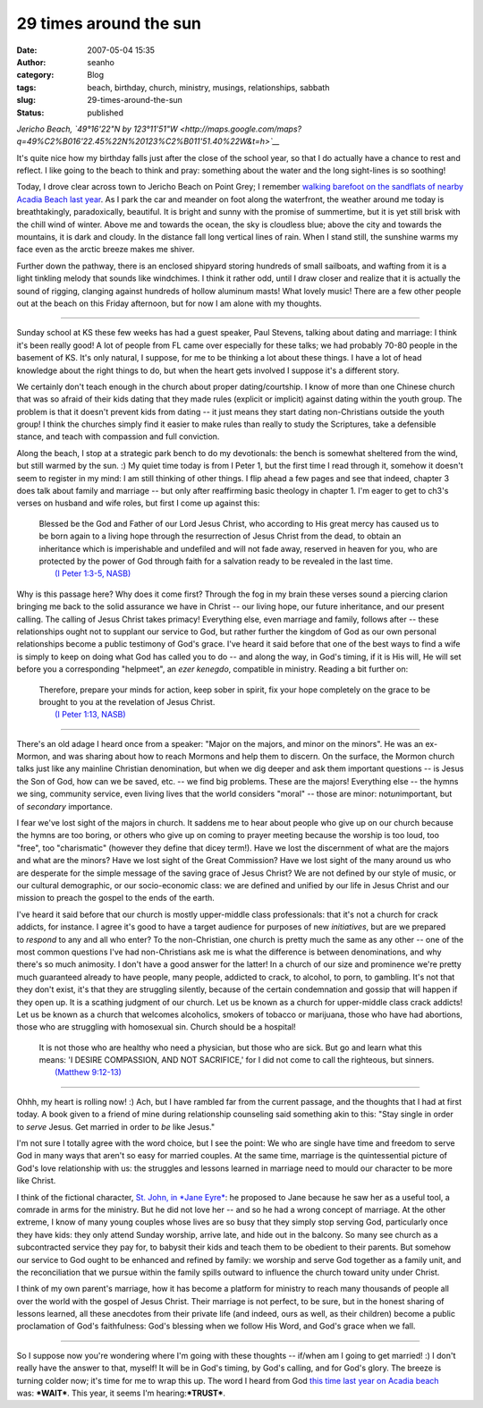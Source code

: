29 times around the sun
#######################
:date: 2007-05-04 15:35
:author: seanho
:category: Blog
:tags: beach, birthday, church, ministry, musings, relationships, sabbath
:slug: 29-times-around-the-sun
:status: published

*Jericho Beach, \ `49°16'22"N by
123°11'51"W <http://maps.google.com/maps?q=49%C2%B016'22.45%22N%20123%C2%B011'51.40%22W&t=h>`__*

It's quite nice how my birthday falls just after the close of the school
year, so that I do actually have a chance to rest and reflect. I like
going to the beach to think and pray: something about the water and the
long sight-lines is so soothing!

Today, I drove clear across town to Jericho Beach on Point Grey; I
remember \ `walking barefoot on the sandflats of nearby Acadia Beach
last year </2006/acadia-beach-at-low-tide>`__. As I park the car and
meander on foot along the waterfront, the weather around me today is
breathtakingly, paradoxically, beautiful. It is bright and sunny with
the promise of summertime, but it is yet still brisk with the chill wind
of winter. Above me and towards the ocean, the sky is cloudless blue;
above the city and towards the mountains, it is dark and cloudy. In the
distance fall long vertical lines of rain. When I stand still, the
sunshine warms my face even as the arctic breeze makes me shiver.

Further down the pathway, there is an enclosed shipyard storing hundreds
of small sailboats, and wafting from it is a light tinkling melody that
sounds like windchimes. I think it rather odd, until I draw closer and
realize that it is actually the sound of rigging, clanging against
hundreds of hollow aluminum masts! What lovely music! There are a few
other people out at the beach on this Friday afternoon, but for now I am
alone with my thoughts.

--------------

Sunday school at KS these few weeks has had a guest speaker, Paul
Stevens, talking about dating and marriage: I think it's been really
good! A lot of people from FL came over especially for these talks; we
had probably 70-80 people in the basement of KS. It's only natural, I
suppose, for me to be thinking a lot about these things. I have a lot of
head knowledge about the right things to do, but when the heart gets
involved I suppose it's a different story.

We certainly don't teach enough in the church about proper
dating/courtship. I know of more than one Chinese church that was so
afraid of their kids dating that they made rules (explicit or implicit)
against dating within the youth group. The problem is that it doesn't
prevent kids from dating -- it just means they start dating
non-Christians outside the youth group! I think the churches simply find
it easier to make rules than really to study the Scriptures, take a
defensible stance, and teach with compassion and full conviction.

Along the beach, I stop at a strategic park bench to do my devotionals:
the bench is somewhat sheltered from the wind, but still warmed by the
sun. :) My quiet time today is from I Peter 1, but the first time I read
through it, somehow it doesn't seem to register in my mind: I am still
thinking of other things. I flip ahead a few pages and see that indeed,
chapter 3 does talk about family and marriage -- but only after
reaffirming basic theology in chapter 1. I'm eager to get to ch3's
verses on husband and wife roles, but first I come up against this:

    | Blessed be the God and Father of our Lord Jesus Christ, who
      according to His great mercy has caused us to be born again to a
      living hope through the resurrection of Jesus Christ from the
      dead, to obtain an inheritance which is imperishable and undefiled
      and will not fade away, reserved in heaven for you, who are
      protected by the power of God through faith for a salvation ready
      to be revealed in the last time.
    |  `(I Peter 1:3-5,
      NASB) <http://www.biblegateway.com/passage/?version=49&search=1Pe1:3-5>`__

Why is this passage here? Why does it come first? Through the fog in my
brain these verses sound a piercing clarion bringing me back to the
solid assurance we have in Christ -- our living hope, our future
inheritance, and our present calling. The calling of Jesus Christ takes
primacy! Everything else, even marriage and family, follows after --
these relationships ought not to supplant our service to God, but rather
further the kingdom of God as our own personal relationships become a
public testimony of God's grace. I've heard it said before that one of
the best ways to find a wife is simply to keep on doing what God has
called you to do -- and along the way, in God's timing, if it is His
will, He will set before you a corresponding "helpmeet", an \ *ezer
kenegdo*, compatible in ministry. Reading a bit further on:

    | Therefore, prepare your minds for action, keep sober in spirit,
      fix your hope completely on the grace to be brought to you at the
      revelation of Jesus Christ.
    |  `(I Peter 1:13,
      NASB) <http://www.biblegateway.com/passage/?version=49&search=1Pe1:13>`__

--------------

There's an old adage I heard once from a speaker: "Major on the majors,
and minor on the minors". He was an ex-Mormon, and was sharing about how
to reach Mormons and help them to discern. On the surface, the Mormon
church talks just like any mainline Christian denomination, but when we
dig deeper and ask them important questions -- is Jesus the Son of God,
how can we be saved, etc. -- we find big problems. These are the majors!
Everything else -- the hymns we sing, community service, even living
lives that the world considers "moral" -- those are minor:
not\ *un*\ important, but of \ *secondary* importance.

I fear we've lost sight of the majors in church. It saddens me to hear
about people who give up on our church because the hymns are too boring,
or others who give up on coming to prayer meeting because the worship is
too loud, too "free", too "charismatic" (however they define that dicey
term!). Have we lost the discernment of what are the majors and what are
the minors? Have we lost sight of the Great Commission? Have we lost
sight of the many around us who are desperate for the simple message of
the saving grace of Jesus Christ? We are not defined by our style of
music, or our cultural demographic, or our socio-economic class: we are
defined and unified by our life in Jesus Christ and our mission to
preach the gospel to the ends of the earth.

I've heard it said before that our church is mostly upper-middle class
professionals: that it's not a church for crack addicts, for instance. I
agree it's good to have a target audience for purposes of
new \ *initiatives*, but are we prepared to \ *respond* to any and all
who enter? To the non-Christian, one church is pretty much the same as
any other -- one of the most common questions I've had non-Christians
ask me is what the difference is between denominations, and why there's
so much animosity. I don't have a good answer for the latter! In a
church of our size and prominence we're pretty much guaranteed already
to have people, many people, addicted to crack, to alcohol, to porn, to
gambling. It's not that they don't exist, it's that they are struggling
silently, because of the certain condemnation and gossip that will
happen if they open up. It is a scathing judgment of our church. Let us
be known as a church for upper-middle class crack addicts! Let us be
known as a church that welcomes alcoholics, smokers of tobacco or
marijuana, those who have had abortions, those who are struggling with
homosexual sin. Church should be a hospital!

    | It is not those who are healthy who need a physician, but those
      who are sick. But go and learn what this means: 'I DESIRE
      COMPASSION, AND NOT SACRIFICE,' for I did not come to call the
      righteous, but sinners.
    |  `(Matthew
      9:12-13) <http://www.biblegateway.com/passage/?version=49&search=Mt9:12-13>`__

--------------

Ohhh, my heart is rolling now! :) Ach, but I have rambled far from the
current passage, and the thoughts that I had at first today. A book
given to a friend of mine during relationship counseling said something
akin to this: "Stay single in order to \ *serve* Jesus. Get married in
order to \ *be* like Jesus."

I'm not sure I totally agree with the word choice, but I see the point:
We who are single have time and freedom to serve God in many ways that
aren't so easy for married couples. At the same time, marriage is the
quintessential picture of God's love relationship with us: the struggles
and lessons learned in marriage need to mould our character to be more
like Christ.

I think of the fictional character, \ `St. John, in \ *Jane
Eyre* </2007/moonrise-in-my-living-room>`__: he proposed to Jane because
he saw her as a useful tool, a comrade in arms for the ministry. But he
did not love her -- and so he had a wrong concept of marriage. At the
other extreme, I know of many young couples whose lives are so busy that
they simply stop serving God, particularly once they have kids: they
only attend Sunday worship, arrive late, and hide out in the balcony. So
many see church as a subcontracted service they pay for, to babysit
their kids and teach them to be obedient to their parents. But somehow
our service to God ought to be enhanced and refined by family: we
worship and serve God together as a family unit, and the reconciliation
that we pursue within the family spills outward to influence the church
toward unity under Christ.

I think of my own parent's marriage, how it has become a platform for
ministry to reach many thousands of people all over the world with the
gospel of Jesus Christ. Their marriage is not perfect, to be sure, but
in the honest sharing of lessons learned, all these anecdotes from their
private life (and indeed, ours as well, as their children) become a
public proclamation of God's faithfulness: God's blessing when we follow
His Word, and God's grace when we fall.

--------------

So I suppose now you're wondering where I'm going with these thoughts --
if/when am I going to get married! :) I don't really have the answer to
that, myself! It will be in God's timing, by God's calling, and for
God's glory. The breeze is turning colder now; it's time for me to wrap
this up. The word I heard from God \ `this time last year on Acadia
beach </2006/acadia-beach-at-low-tide>`__ was: \ ***WAIT***. This year,
it seems I'm hearing:\ ***TRUST***.
